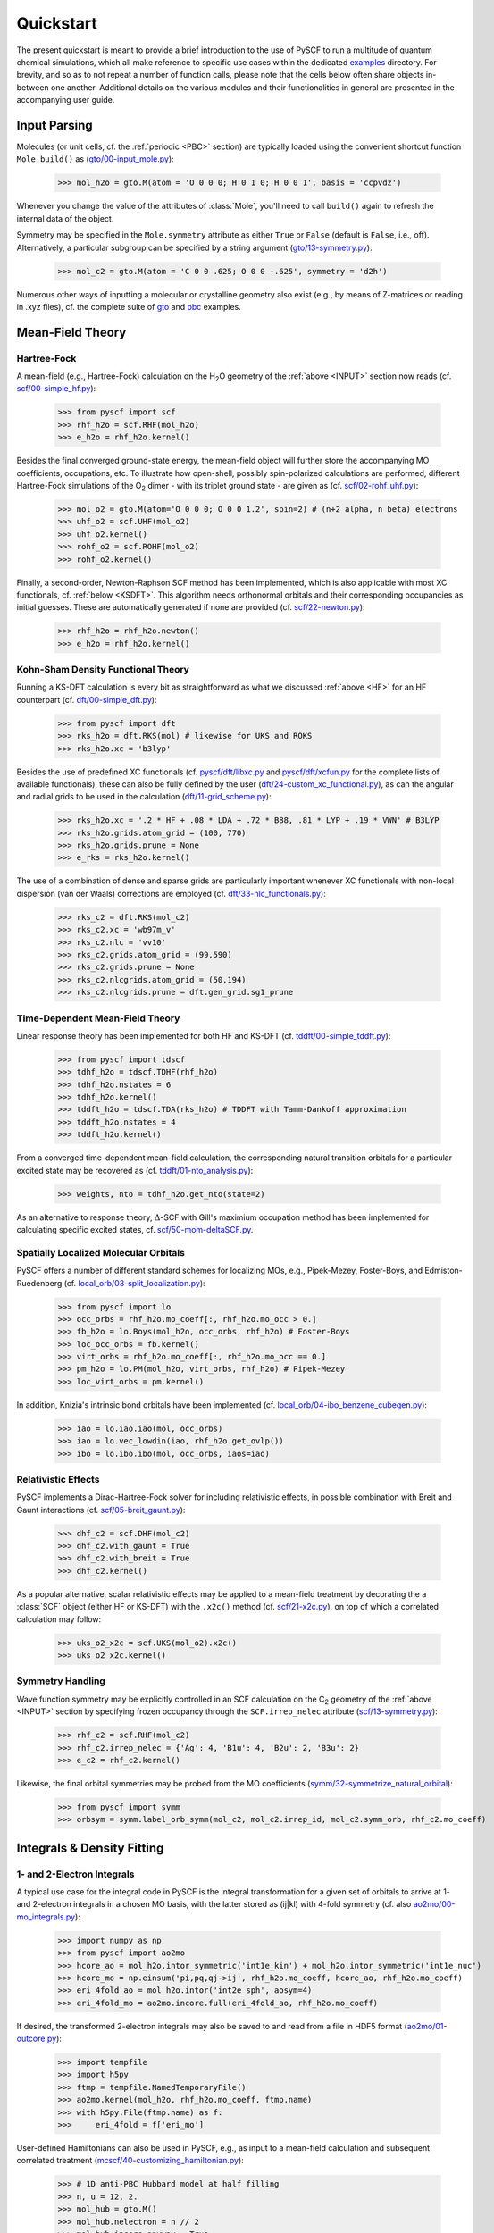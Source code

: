 
Quickstart
**********

The present quickstart is meant to provide a brief introduction to the use of PySCF to run a multitude of quantum chemical simulations, which all make reference to specific use cases within the dedicated `examples <https://github.com/pyscf/pyscf/tree/master/examples>`_ directory. For brevity, and so as to not repeat a number of function calls, please note that the cells below often share objects in-between one another. Additional details on the various modules and their functionalities in general are presented in the accompanying user guide.

.. _INPUT:

Input Parsing
=============

Molecules (or unit cells, cf. the :ref:`periodic <PBC>` section) are typically loaded using the convenient shortcut function ``Mole.build()`` as (`gto/00-input_mole.py <https://github.com/pyscf/pyscf/blob/master/examples/gto/00-input_mole.py>`_):

  >>> mol_h2o = gto.M(atom = 'O 0 0 0; H 0 1 0; H 0 0 1', basis = 'ccpvdz')

Whenever you change the value of the attributes of :class:`Mole`, you'll need to call ``build()`` again to refresh the internal data of the object.

Symmetry may be specified in the ``Mole.symmetry`` attribute as either ``True`` or ``False`` (default is ``False``, i.e., off). Alternatively, a particular subgroup can be specified by a string argument (`gto/13-symmetry.py <https://github.com/pyscf/pyscf/blob/master/examples/gto/13-symmetry.py>`_):

  >>> mol_c2 = gto.M(atom = 'C 0 0 .625; O 0 0 -.625', symmetry = 'd2h')
  
Numerous other ways of inputting a molecular or crystalline geometry also exist (e.g., by means of Z-matrices or reading in .xyz files), cf. the complete suite of `gto <https://github.com/pyscf/pyscf/blob/master/examples/gto>`_ and `pbc <https://github.com/pyscf/pyscf/blob/master/examples/pbc>`_ examples.

.. _MF:

Mean-Field Theory
=================

.. _HF:

Hartree-Fock
------------

A mean-field (e.g., Hartree-Fock) calculation on the H\ :sub:`2`\ O geometry of the :ref:`above <INPUT>` section now reads (cf. `scf/00-simple_hf.py <https://github.com/pyscf/pyscf/blob/master/examples/scf/00-simple_hf.py>`_):

  >>> from pyscf import scf
  >>> rhf_h2o = scf.RHF(mol_h2o)
  >>> e_h2o = rhf_h2o.kernel()

Besides the final converged ground-state energy, the mean-field object will further store the accompanying MO coefficients, occupations, etc. To illustrate how open-shell, possibly spin-polarized calculations are performed, different Hartree-Fock simulations of the O\ :sub:`2` dimer - with its triplet ground state - are given as (cf. `scf/02-rohf_uhf.py <https://github.com/pyscf/pyscf/blob/master/examples/scf/02-rohf_uhf.py>`_):

  >>> mol_o2 = gto.M(atom='O 0 0 0; O 0 0 1.2', spin=2) # (n+2 alpha, n beta) electrons
  >>> uhf_o2 = scf.UHF(mol_o2)
  >>> uhf_o2.kernel()
  >>> rohf_o2 = scf.ROHF(mol_o2)
  >>> rohf_o2.kernel()

Finally, a second-order, Newton-Raphson SCF method has been implemented, which is also applicable with most XC functionals, cf. :ref:`below <KSDFT>`. This algorithm needs orthonormal orbitals and their corresponding occupancies as initial guesses. These are automatically generated if none are provided (cf. `scf/22-newton.py <https://github.com/pyscf/pyscf/blob/master/examples/scf/22-newton.py>`_):

  >>> rhf_h2o = rhf_h2o.newton()
  >>> e_h2o = rhf_h2o.kernel()

.. _KSDFT:

Kohn-Sham Density Functional Theory
-----------------------------------

Running a KS-DFT calculation is every bit as straightforward as what we discussed :ref:`above <HF>` for an HF counterpart (cf. `dft/00-simple_dft.py <https://github.com/pyscf/pyscf/blob/master/examples/dft/00-simple_dft.py>`_):

  >>> from pyscf import dft
  >>> rks_h2o = dft.RKS(mol) # likewise for UKS and ROKS
  >>> rks_h2o.xc = 'b3lyp'
  
Besides the use of predefined XC functionals (cf. `pyscf/dft/libxc.py <https://github.com/pyscf/pyscf/blob/master/pyscf/dft/libxc.py>`_ and `pyscf/dft/xcfun.py <https://github.com/pyscf/pyscf/blob/master/pyscf/dft/xcfun.py>`_ for the complete lists of
available functionals), these can also be fully defined by the user (`dft/24-custom_xc_functional.py <https://github.com/pyscf/pyscf/blob/master/examples/dft/24-custom_xc_functional.py>`_), as can the angular and radial grids to be used in the calculation (`dft/11-grid_scheme.py <https://github.com/pyscf/pyscf/blob/master/examples/dft/11-grid_scheme.py>`_):

  >>> rks_h2o.xc = '.2 * HF + .08 * LDA + .72 * B88, .81 * LYP + .19 * VWN' # B3LYP
  >>> rks_h2o.grids.atom_grid = (100, 770)
  >>> rks_h2o.grids.prune = None
  >>> e_rks = rks_h2o.kernel()
  
The use of a combination of dense and sparse grids are particularly important whenever XC functionals with non-local dispersion (van der Waals) corrections are employed (cf. `dft/33-nlc_functionals.py <https://github.com/pyscf/pyscf/blob/master/examples/dft/33-nlc_functionals.py>`_):

  >>> rks_c2 = dft.RKS(mol_c2)
  >>> rks_c2.xc = 'wb97m_v'
  >>> rks_c2.nlc = 'vv10'
  >>> rks_c2.grids.atom_grid = (99,590)
  >>> rks_c2.grids.prune = None
  >>> rks_c2.nlcgrids.atom_grid = (50,194)
  >>> rks_c2.nlcgrids.prune = dft.gen_grid.sg1_prune

.. _TDMF:

Time-Dependent Mean-Field Theory
--------------------------------

Linear response theory has been implemented for both HF and KS-DFT (cf. `tddft/00-simple_tddft.py <https://github.com/pyscf/pyscf/blob/master/examples/tddft/00-simple_tddft.py>`_):

  >>> from pyscf import tdscf
  >>> tdhf_h2o = tdscf.TDHF(rhf_h2o)
  >>> tdhf_h2o.nstates = 6
  >>> tdhf_h2o.kernel()
  >>> tddft_h2o = tdscf.TDA(rks_h2o) # TDDFT with Tamm-Dankoff approximation
  >>> tddft_h2o.nstates = 4
  >>> tddft_h2o.kernel()

From a converged time-dependent mean-field calculation, the corresponding natural transition orbitals for a particular excited state may be recovered as (cf. `tddft/01-nto_analysis.py <https://github.com/pyscf/pyscf/blob/master/examples/tddft/01-nto_analysis.py>`_):

  >>> weights, nto = tdhf_h2o.get_nto(state=2)
  
As an alternative to response theory, :math:`\Delta`-SCF with Gill's maximium occupation method has been implemented for calculating specific excited states, cf. `scf/50-mom-deltaSCF.py <https://github.com/pyscf/pyscf/blob/master/examples/scf/50-mom-deltaSCF.py>`_.

.. _LOC:

Spatially Localized Molecular Orbitals
--------------------------------------

PySCF offers a number of different standard schemes for localizing MOs, e.g., Pipek-Mezey, Foster-Boys, and Edmiston-Ruedenberg (cf. `local_orb/03-split_localization.py <https://github.com/pyscf/pyscf/blob/master/examples/local_orb/03-split_localization.py>`_):

  >>> from pyscf import lo
  >>> occ_orbs = rhf_h2o.mo_coeff[:, rhf_h2o.mo_occ > 0.]
  >>> fb_h2o = lo.Boys(mol_h2o, occ_orbs, rhf_h2o) # Foster-Boys
  >>> loc_occ_orbs = fb.kernel()
  >>> virt_orbs = rhf_h2o.mo_coeff[:, rhf_h2o.mo_occ == 0.]
  >>> pm_h2o = lo.PM(mol_h2o, virt_orbs, rhf_h2o) # Pipek-Mezey
  >>> loc_virt_orbs = pm.kernel()
  
In addition, Knizia's intrinsic bond orbitals have been implemented (cf. `local_orb/04-ibo_benzene_cubegen.py <https://github.com/pyscf/pyscf/blob/master/examples/local_orb/04-ibo_benzene_cubegen.py>`_):

  >>> iao = lo.iao.iao(mol, occ_orbs)
  >>> iao = lo.vec_lowdin(iao, rhf_h2o.get_ovlp())
  >>> ibo = lo.ibo.ibo(mol, occ_orbs, iaos=iao)

.. _REL:

Relativistic Effects
--------------------

PySCF implements a Dirac-Hartree-Fock solver for including relativistic effects, in possible combination with Breit and Gaunt interactions (cf. `scf/05-breit_gaunt.py <https://github.com/pyscf/pyscf/blob/master/examples/scf/05-breit_gaunt.py>`_):

  >>> dhf_c2 = scf.DHF(mol_c2)
  >>> dhf_c2.with_gaunt = True
  >>> dhf_c2.with_breit = True
  >>> dhf_c2.kernel()

As a popular alternative, scalar relativistic effects may be applied to a mean-field treatment by decorating the a :class:`SCF` object (either HF or KS-DFT) with the ``.x2c()`` method (cf. `scf/21-x2c.py <https://github.com/pyscf/pyscf/blob/master/examples/scf/21-x2c.py>`_), on top of which a correlated calculation may follow:

  >>> uks_o2_x2c = scf.UKS(mol_o2).x2c()
  >>> uks_o2_x2c.kernel()

.. _SYM:

Symmetry Handling
-----------------

Wave function symmetry may be explicitly controlled in an SCF calculation on the C\ :sub:`2` geometry of the :ref:`above <INPUT>` section by specifying frozen occupancy through the ``SCF.irrep_nelec`` attribute (`scf/13-symmetry.py <https://github.com/pyscf/pyscf/blob/master/examples/scf/13-symmetry.py>`_):

  >>> rhf_c2 = scf.RHF(mol_c2)
  >>> rhf_c2.irrep_nelec = {'Ag': 4, 'B1u': 4, 'B2u': 2, 'B3u': 2}
  >>> e_c2 = rhf_c2.kernel()
  
Likewise, the final orbital symmetries may be probed from the MO coefficients (`symm/32-symmetrize_natural_orbital <https://github.com/pyscf/pyscf/blob/master/examples/symm/32-symmetrize_natural_orbital.py>`_):

  >>> from pyscf import symm
  >>> orbsym = symm.label_orb_symm(mol_c2, mol_c2.irrep_id, mol_c2.symm_orb, rhf_c2.mo_coeff)

Integrals & Density Fitting
===========================

.. _INT:

1- and 2-Electron Integrals
---------------------------

A typical use case for the integral code in PySCF is the integral transformation for a given set of orbitals to arrive at 1- and 2-electron integrals in a chosen MO basis, with the latter stored as (ij|kl) with 4-fold symmetry (cf. also `ao2mo/00-mo_integrals.py <https://github.com/pyscf/pyscf/blob/master/examples/ao2mo/00-mo_integrals.py>`_):

  >>> import numpy as np
  >>> from pyscf import ao2mo
  >>> hcore_ao = mol_h2o.intor_symmetric('int1e_kin') + mol_h2o.intor_symmetric('int1e_nuc')
  >>> hcore_mo = np.einsum('pi,pq,qj->ij', rhf_h2o.mo_coeff, hcore_ao, rhf_h2o.mo_coeff)
  >>> eri_4fold_ao = mol_h2o.intor('int2e_sph', aosym=4)
  >>> eri_4fold_mo = ao2mo.incore.full(eri_4fold_ao, rhf_h2o.mo_coeff)
  
If desired, the transformed 2-electron integrals may also be saved to and read from a file in HDF5 format (`ao2mo/01-outcore.py <https://github.com/pyscf/pyscf/blob/master/examples/ao2mo/01-outcore.py>`_):

  >>> import tempfile
  >>> import h5py
  >>> ftmp = tempfile.NamedTemporaryFile()
  >>> ao2mo.kernel(mol_h2o, rhf_h2o.mo_coeff, ftmp.name)
  >>> with h5py.File(ftmp.name) as f:
  >>>     eri_4fold = f['eri_mo']
  
User-defined Hamiltonians can also be used in PySCF, e.g., as input to a mean-field calculation and subsequent correlated treatment (`mcscf/40-customizing_hamiltonian.py <https://github.com/pyscf/pyscf/blob/master/examples/mcscf/40-customizing_hamiltonian.py>`_):

  >>> # 1D anti-PBC Hubbard model at half filling
  >>> n, u = 12, 2.
  >>> mol_hub = gto.M()
  >>> mol_hub.nelectron = n // 2
  >>> mol_hub.incore_anyway = True
  >>> h1 = np.zeros([n] * 2, dtype=np.float64)
  >>> for i in range(n-1):
  >>>     h1[i, i+1] = h1[i+1, i] = -1.
  >>> h1[n-1, 0] = h1[0, n-1] = -1.
  >>> eri = np.zeros([n] * 4, dtype=np.float64)
  >>> for i in range(n):
  >>>     eri[i, i, i, i] = u
  >>> rhf_hub = scf.RHF(mol_hub)
  >>> rhf_hub.get_hcore = lambda *args: h1
  >>> rhf_hub.get_ovlp = lambda *args: np.eye(n)
  >>> rhf_hub._eri = ao2mo.restore(8, eri, n) # 8-fold symmetry
  >>> rhf_hub.init_guess = '1e'
  >>> rhf_hub.kernel()

.. _DF:

Density Fitting Techniques
--------------------------

Density fitting of 2-electron integrals is most conveniently invoked by means of two main channels (cf. `df/00-with_df.py <https://github.com/pyscf/pyscf/blob/master/examples/df/00-with_df.py>`_):

  >>> rhf_c2_df = rhf_c2.density_fit(auxbasis='def2-universal-jfit') # option 1
  >>> from pyscf import df
  >>> rhf_c2_df = df.density_fit(scf.RHF(mol_c2), auxbasis='def2-universal-jfit') # option 2
  
In the former of these two option, decoration by the ``scf.density_fit`` function generates a new object that works in exactly the
same way as the regular :class:`SCF` object, but which is entirely independent of the original ``rhf_c2`` object.

For a discussion on how to use density fitting alongside the :ref:`Newton-Raphson SCF algorithm <HF>` and :ref:`scalar relativistic effects <REL>`, please see `scf/23-decorate_scf.py <https://github.com/pyscf/pyscf/blob/master/examples/scf/23-decorate_scf.py>`_.

Correlated Wave Function Theory
===============================

.. _MPCCADC:

Perturbation Theory, Coupled Cluster, and Algebraic Diagrammatic Constructions
------------------------------------------------------------------------------

PySCF offers both second-order Møller-Plesset, coupled cluster, and algebraic diagrammatic construction functionalities. The former of these are are implemented both with and without :ref:`density fitting <DF>`, again depending on the ``SCF.with_df`` attribute of the underlying mean-field object (cf. `mp/00-simple_mp2.py <https://github.com/pyscf/pyscf/blob/master/examples/mp/00-simple_mp2.py>`_):

  >>> from pyscf import mp
  >>> mp2_c2 = mp.MP2(rhf_c2)
  >>> e_c2 = mp2_c2.kernel()[0]
  >>> mp2_c2_df = mp.MP2(rhf_c2_df)
  >>> e_c2_df = mp2_c2_df.kernel()[0]
  
At the coupled cluster level of theory, CCD, CCSD, and CCSD(T) calculation can be performed for both closed- and open-shell systems (cf. `cc/00-simple_ccsd_t.py <https://github.com/pyscf/pyscf/blob/master/examples/cc/00-simple_ccsd_t.py>`_):

  >>> from pyscf import cc
  >>> ccsd_h2o = cc.CCSD(rhf_h2o)
  >>> ccsd_h2o.direct = True # AO-direct algorithm to reduce I/O overhead
  >>> ccsd_h2o.frozen = 1 # frozen core
  >>> e_ccsd = ccsd_h2o.kernel()[1]
  >>> e_ccsd_t = e_ccsd + ccsd_h2o.ccsd_t()

As for MP2, this CCSD calculation will employ density fitting depending on the respective settings of ``rhf_h2o``. Having converged the CCSD equations, subsequent EOM-CCSD results are trivial to arrive at (cf. `cc/20-ip_ea_eom_ccsd.py <https://github.com/pyscf/pyscf/blob/master/examples/cc/20-ip_ea_eom_ccsd.py>`_):

  >>> e_ip_ccsd = ccsd_h2o.ipccsd(nroots=1)[0]
  >>> e_ea_ccsd = ccsd_h2o.eaccsd(nroots=1)[0]
  >>> e_ee_ccsd = ccsd_h2o.eeccsd(nroots=1)[0]
  
Finally, the ADC(2), ADC(2)-X, and ADC(3) schemes have all been implemented using a similar API (cf. `adc/01-closed_shell.py <https://github.com/pyscf/pyscf/blob/master/examples/adc/01-closed_shell.py>`_):

  >>> from pyscf import adc
  >>> adc_h2o = adc.ADC(rhf_h2o)
  >>> e_ip_adc2 = adc_h2o.kernel()[0] # IP-ADC(2) for 1 root
  >>> adc_h2o.method = "adc(2)-x"
  >>> adc_h2o.method_type = "ea"
  >>> e_ea_adc2x = adc_h2o.kernel()[0] # EA-ADC(2)-x for 1 root
  >>> adc_h2o.method = "adc(3)"
  >>> adc_h2o.method_type = "ea"
  >>> e_ea_adc3 = adc_h2o.kernel(nroots = 3)[0] # EA-ADC(3) for 3 roots

.. _FCI:

Full Configuration Interaction
------------------------------

In contrast to the correlation methods discussed :ref:`above <MPCCADC>`, PySCF offers a number of powerful kernels (written in optimized C) for performing exact diagonalization of all kinds of Hamiltonians and systems of arbitrary spin. For standard cases, in which all electrons of a given systems are correlated among all MOs, the syntax follows that of other correlation methods for closed- and open-shell systems (cf. `fci/00-simple_fci.py <https://github.com/pyscf/pyscf/blob/master/examples/fci/00-simple_fci.py>`_):

  >>> from pyscf import fci
  >>> fci_h2o = fci.FCI(rhf_h2o)
  >>> e_fci = fci_h2o.kernel()[0]
  
However, the various FCI solvers (tabulated in `pyscf/fci/__init__.py <https://github.com/pyscf/pyscf/blob/master/pyscf/fci/__init__.py>`_) further allow for user-defined 1- and 2-electron (``h1e,h2e``) Hamiltonians (cf. `fci/01-given_h1e_h2e.py <https://github.com/pyscf/pyscf/blob/master/examples/fci/01-given_h1e_h2e.py>`_):

  >>> fs = fci.direct_spin1.FCI() # direct_spin0 instead for singlet system ground states
  >>> e, fcivec = fs.kernel(h1e, h2e, N, 8) # 8 electrons in N orbitals
  >>> e, fcivec = fs.kernel(h1e, h2e, N, (5,4))  # (5 alpha, 4 beta) electrons
  >>> e, fcivec = fs.kernel(h1e, h2e, N, (3,1))  # (3 alpha, 1 beta) electrons
  
The individual solvers can yield more than a single (ground) states by setting ``FCI.nroots > 1``, and 1- to 4-electron density matrices, alongside 1- and 2-electron transition density matrices, can be computed at differing cost (cf. `fci/14-density_matrix.py <https://github.com/pyscf/pyscf/blob/master/examples/fci/14-density_matrix.py>`_):

  >>> rdm1 = fs.make_rdm1(fcivec, N, (5, 4)) # spin-traced 1-electron density matrix
  >>> rdm1a, rdm1b = fs.make_rdm1s(fcivec, norb, (5, 4)) # alpha and beta 1-electron density matrices
  >>> t_rdm1 = fs.trans_rdm1(fcivec0, fcivec1, N, (5, 4)) # spin-traced 1-electron transition density matrix
  
In addition, the FCI code is accompanied by a wealth of library tools for inspecting individual wave function expansions, assigning spin states and :ref:`symmetry <SYM>`, explicitly constructing the full Hamiltonian, etc.

Multiconfigurational Methods
============================

.. _CAS:

Complete Active Space Configuration Interaction & Self-Consistent Field
-----------------------------------------------------------------------

The powerful FCI solvers discussed :ref:`above <FCI>` further act as engines for the various complete active space methods in PySCF, all of which share a similar API in common (cf. `mcscf/00-simple_casci.py <https://github.com/pyscf/pyscf/blob/master/examples/mcscf/00-simple_casci.py>`_ & `mcscf/00-simple_casscf.py <https://github.com/pyscf/pyscf/blob/master/examples/mcscf/00-simple_casscf.py>`_):

  >>> from pyscf import mcscf
  >>> casci_h2o = mcscf.CASCI(rhf_h2o, 6, 8)
  >>> e_casci = casci_h2o.kernel()[0]
  >>> casscf_h2o = mcscf.CASSCF(rhf_h2o, 6, 8)
  >>> e_casscf = casscf_h2o.kernel()[0]

While CASCI calculations may also be performed using the FCI codes, the API around the CASCI and CASSCF classes allows for easier control over aspects, such as, :ref:`density fitting of 2-electron integrals <DF>` (cf. `mcscf/16-density_fitting.py <https://github.com/pyscf/pyscf/blob/master/examples/mcscf/16-density_fitting.py>`_) and the standard frozen-core approximation (cf. `mcscf/19-frozen_core.py <https://github.com/pyscf/pyscf/blob/master/examples/mcscf/19-frozen_core.py>`_):

  >>> casscf_h2o_df = mcscf.DFCASSCF(rhf_h2o, 6, 8, auxbasis='ccpvtzfit')
  >>> casscf_h2o_df.frozen = 1 # frozen core
  >>> e_casscf_df = casscf_h2o_df.kernel()[0]

In the case of CASSCF calculations, these may be performed in a state-specific or state-averaged manner (cf. `mcscf/41-state_average.py <https://github.com/pyscf/pyscf/blob/master/examples/mcscf/41-state_average.py>`_):

  >>> casscf_c2 = mcscf.CASSCF(rhf_c2, 8, 8)
  >>> solver_t = fci.direct_spin1_symm.FCI(mol_c2)
  >>> solver_t.spin = 2
  >>> solver_t.nroots = 1
  >>> solver_t = fci.addons.fix_spin(solver_t, shift=.2, ss=2) # 1 triplet
  >>> solver_s = fci.direct_spin0_symm.FCI(mol_c2) # 2 singlets
  >>> solver_s.spin = 0
  >>> solver_s.nroots = 2
  >>> mcscf.state_average_mix_(casscf_c2, [solver_t, solver_s], np.ones(3) / 3.)
  >>> casscf_c2.kernel()
  
Finally, additional dynamic correlation may be added by means of second-order perturbation theory in the form of NEVPT2 (cf. `mrpt/02-cr2_nevpt2/cr2-scan.py <https://github.com/pyscf/pyscf/blob/master/examples/mrpt/02-cr2_nevpt2/cr2-scan.py>`_):

  >>> from pyscf import mrpt
  >>> e_nevpt2 = mrpt.NEVPT(casscf_h2o).kernel()

.. _EXTFCI:

External Approximate Full Configuration Interaction Solvers
-----------------------------------------------------------

Besides the exact solvers discussed :ref:`earlier <FCI>`, a number of highly efficient approximate solvers for use in CASCI and CASSCF calculations may also be employed via their interfaces in PySCF. For instance, the `StackBlock <https://github.com/sanshar/StackBlock>`_ code can be used as an optimized DMRG solver to perform parallel DMRGSCF calculations across several processes (cf. `dmrg/01-dmrg_casscf_with_stackblock.py <https://github.com/pyscf/pyscf/blob/master/examples/dmrg/01-dmrg_casscf_with_stackblock.py>`_):

  >>> from pyscf import dmrgscf
  >>> import os
  >>> from pyscf.dmrgscf import settings
  >>> if 'SLURMD_NODENAME' in os.environ: # slurm system
  >>>     settings.MPIPREFIX = 'srun'
  >>> elif 'PBS_NODEFILE' in os.environ: # PBS system
  >>>     settings.MPIPREFIX = 'mpirun'
  >>> else: # MPI on single node
  >>>     settings.MPIPREFIX = 'mpirun -np 4'
  >>> dmrgscf_c2 = dmrgscf.DMRGSCF(rhf_c2, 8, 8)
  >>> dmrgscf_c2.state_average_([.5] * 2)
  >>> dmrgscf_c2.fcisolver.memory = 4 # in GB
  >>> dmrgscf_c2.fcisolver.num_thrds = 8 # number of threads to spawn on each MPI process
  >>> e_dmrgscf = dmrgscf_c2.kernel()
  
Likewise, similar interfaces furthermore exist to enable the execution of i-FCIQMC (using `NECI <https://github.com/ghb24/NECI_STABLE>`_) and SHCI (using either `Dice <https://github.com/sanshar/Dice>`_ or `Arrow <https://github.com/QMC-Cornell/shci>`_) calculations from within PySCF.

.. _GEOMOPT:

Geometry Optimization Techniques
================================

In PySCF, geometry optimizations can be performed using both of the `geomeTRIC <https://github.com/leeping/geomeTRIC>`_ or `PyBerny <https://github.com/jhrmnn/pyberny>`_ libraries (cf. `geomopt/01-geomeTRIC.py <https://github.com/pyscf/pyscf/blob/master/examples/geomopt/01-geomeTRIC.py>`_ and `geomopt/01-pyberny.py <https://github.com/pyscf/pyscf/blob/master/examples/geomopt/01-pyberny.py>`_, respectively):

  >>> from pyscf.geomopt.geometric_solver import optimize as geometric_opt
  >>> mol_h2o_rhf_eq = geometric_opt(rhf_h2o)
  >>> from pyscf.geomopt.berny_solver import optimize as pyberny_opt
  >>> mol_h2o_casscf_eq = pyberny_opt(casscf_h2o)

For :ref:`multiconfigurational methods <CAS>`, the geometry of an excited state can be optimized in either a state-specific or state-averaged manner (cf. `geomopt/12-mcscf_excited_states.py <https://github.com/pyscf/pyscf/blob/master/examples/geomopt/12-mcscf_excited_states.py>`_):

  >>> casci_h2o.state_specific_(2) # state-specific opt
  >>> casci_grad = casci_h2o.nuc_grad_method().as_scanner()
  >>> mol_h2o_casci_2nd_ex = casci_grad.optimizer().kernel()
  >>> casscf_h2o.state_average_([.25] * 4) # state-averaged opt
  >>> casscf_grad = casscf_h2o.nuc_grad_method().as_scanner()
  >>> mol_h2o_sa_casscf = casscf_grad.optimizer().kernel()

Solvent Effects
===============

.. _PCMCOSMO:

Polarizable Continuum & COSMO Methods
-------------------------------------

PySCF offers the inclusion of solvent effects into most types of calculations, as implemented by either PCM or COSMO (both in their `domain-decomposed formulations <https://www.ddpcm.org/>`_ to allow for a fast discretization of the polarization equations). For instance, :ref:`geometry optimizations <GEOMOPT>` can be performed for ground and excited states in the presence of a solvent (cf. `solvent/21-tddft_geomopt.py <https://github.com/pyscf/pyscf/blob/master/examples/solvent/21-tddft_geomopt.py>`_):

  >>> rhf_h2o_pcm = mol_h2o.RHF().ddPCM()
  >>> rhf_h2o_pcm.kernel()
  >>> tdhf_h2o_pcm = rhf_h2o_pcm.TDA().ddPCM()
  >>> tdhf_h2o_pcm.with_solvent.equilibrium_solvation = True
  >>> mol_h2o_tdhf_pcm_2nd_ex = tdhf_h2o_pcm.nuc_grad_method().as_scanner(state=2).optimizer().kernel()
  
Similarly, correlation methods, e.g., CCSD, may be performed in the presence of a solvent by means of either a relaxed or unrelaxed (mean-field) potential (cf. `solvent/03-ccsd_with_ddcosmo.py <https://github.com/pyscf/pyscf/blob/master/examples/solvent/03-ccsd_with_ddcosmo.py>`_):

  >>> from pyscf import solvent
  >>> rhf_h2o_cosmo = mol_h2o.RHF().ddCOSMO()
  >>> rhf_h2o_cosmo.kernel()
  >>> ccsd_h2o_cosmo_rel = solvent.ddCOSMO(cc.CCSD(rhf_h2o))
  >>> ccsd_h2o_cosmo_rel.kernel()
  >>> ccsd_h2o_cosmo_unrel = solvent.ddCOSMO(cc.CCSD(rhf_h2o_cosmo), dm=rhf_h2o_cosmo.make_rdm1())
  >>> ccsd_h2o_cosmo_unrel.kernel()
  
Different solvents are chosen upon by setting the ``SCF.with_solvent.eps`` attribute.

.. _QMMM:

Quantum Mechanics/Molecular Mechanics Methods
---------------------------------------------

Explicit solvent effects via QM/MM calculations can be performed by either of two different methods in PySCF. Standard point charges can be included in most calculations, be these mean-field or correlated. In the latter case, background charges are most conveniently patched to the underlying SCF calculation (cf. `qmmm/03-ccsd.py <https://github.com/pyscf/pyscf/blob/master/examples/qmmm/03-ccsd.py>`_):

  >>> from pyscf import qmmm
  >>> coords = np.random.random((5, 3)) * 10.
  >>> charges = (np.arange(5.) + 1.) * -.1
  >>> rhf_h2o_qmmm = qmmm.mm_charge(rhf_h2o, coords, charges)
  >>> rhf_h2o_qmmm.kernel()
  >>> ccsd_h2o_qmmm = cc.CCSD(rhf_h2o_qmmm)
  >>> e_ccsd = ccsd_h2o_qmmm.kernel()[1]

Alternatively, a combination of the `PyFraME <https://gitlab.com/FraME-projects/PyFraME>`_ framework and `CPPE <https://github.com/maxscheurer/cppe>`_ library can be used to prepare and run polarizable embedding calculations from within PySCF, cf. `solvent/04-pe_potfile_from_pyframe.py <https://github.com/pyscf/pyscf/blob/master/examples/solvent/04-pe_potfile_from_pyframe.py>`_ and `solvent/04-scf_with_pe.py <https://github.com/pyscf/pyscf/blob/master/examples/solvent/04-scf_with_pe.py>`_.

.. _PBC:

Periodic Boundary Conditions
============================

Finally, PySCF is equipped with a comprehensive PBC code for performing solid-state calculations. As alluded to in the section on :ref:`input parsing <INPUT>`, the API for initializing unit cells is deliberately as close to that for finite-size molecular Hamiltonians as possible (cf. `pbc/00-input_cell.py <https://github.com/pyscf/pyscf/blob/master/examples/pbc/00-input_cell.py>`_):

  >>> from pyscf.pbc import gto as pbcgto
  >>> cell_diamond = pbcgto.M(atom = '''C     0.      0.      0.
                                        C     .8917    .8917   .8917
                                        C     1.7834  1.7834  0.
                                        C     2.6751  2.6751   .8917
                                        C     1.7834  0.      1.7834
                                        C     2.6751   .8917  2.6751
                                        C     0.      1.7834  1.7834
                                        C     .8917   2.6751  2.6751''',
                              basis = 'gth-szv',
                              pseudo = 'gth-pade',
                              a = np.eye(3) * 3.5668)

Besides the difference in import of the ``gto`` module, the only new attributes are ``Cell.a`` and ``Cell.pseudo``. The former of these (``a``) is a matrix of lattice vectors, where each row denotes a primitive vector, while the latter (``pseudo``) is a crystal pseudo potential (cf. `pyscf/pbc/gto/pseudo/GTH_POTENTIALS <https://github.com/pyscf/pyscf/blob/master/pyscf/pbc/gto/pseudo/GTH_POTENTIALS>`_ for a full list of these), which is allowed to mix with an effective core potential through the ``Cell.ecp`` attribute, cf. `pbc/05-input_pp.py <https://github.com/pyscf/pyscf/blob/master/examples/pbc/05-input_pp.py>`_.

The closeness in the APIs for molecular and crystalline input parsing holds true for mean-field and correlated calculations as well. For instance, an all-electron calculation with k-point sampling at the KS-DFT level using :ref:`density fitting <DF>` (recommended) and a :ref:`second-order SCF algorithm <HF>` requires input on par with a standard KS-DFT calculation for a chemical Hamiltonian (cf. `pbc/21-k_points_all_electron_scf.py <https://github.com/pyscf/pyscf/blob/master/examples/pbc/21-k_points_all_electron_scf.py>`_):

 >>> from pyscf.pbc import dft as pbcdft
 >>> kpts = cell_diamond.make_kpts([4] * 3) # 4 k-poins for each axis
 >>> krks_diamond = pbcdft.KRKS(cell_diamond, kpts).density_fit(auxbasis='weigend')
 >>> krks_diamond.xc = 'bp86'
 >>> krks_diamond = krks_diamond.newton()
 >>> krks_diamond.kernel()

Following on from a converged mean-field calculation, dynamic electron correlation may be treated by means of either MP2 or (EOM-)CCSD. These calculations can again be performed with k-point sampling (cf. `pbc/22-k_points_ccsd.py <https://github.com/pyscf/pyscf/blob/master/examples/pbc/22-k_points_ccsd.py>`_) or at the :math:`\Gamma`-point, in which case only real integrals are needed and the conventional methods implemented for finite-size systems can be employed without any further modifications needed (cf. `pbc/12-gamma_point_post_hf.py <https://github.com/pyscf/pyscf/blob/master/examples/pbc/12-gamma_point_post_hf.py>`_):

  >>> from pyscf.pbc import scf as pbcscf
  >>> rhf_diamond = pbcscf.RHF(cell_diamond).density_fit()
  >>> rhf_diamond.kernel()
  >>> ccsd_diamond = cc.CCSD(rhf_diamond)
  >>> ccsd_diamond.kernel()
  
Summary
=======

In closing, PySCF may be viewed as serving a number of distinct purposes. As its formulation in Python allows for the interactive manipulation of all intermediate parts of a quantum chemical simulation, and thus not only the final results, this enhanced exposure to the mathematical objects in which theoretical concepts are spanned may support the overall learning of chemical theory. In addition, the uniform API used throughout the code, with or without PBCs enabled, makes PySCF suitable as a playground for developing new methods or as an engine, upon which one may write completely separate programs with full consideration to the Apache license that PySCF is distributed under. Finally, the full suite of methods offered by PySCF continues to increase in scope and efficacy, making for competitive implementations of many of the components of the modern-day quantum chemistry toolbox.

We sincerely hope you'll enjoy the code. For bug reports and feature requests, please submit tickets on the `issues <https://github.com/pyscf/pyscf/issues>`_ page.
